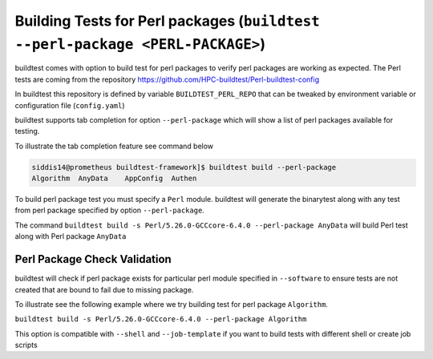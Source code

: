 Building Tests for Perl packages (``buildtest --perl-package <PERL-PACKAGE>``)
===============================================================================

buildtest comes with option to build test for perl packages to verify perl packages
are working as expected. The Perl tests are coming from the repository
https://github.com/HPC-buildtest/Perl-buildtest-config

In buildtest this repository is defined by variable ``BUILDTEST_PERL_REPO`` that
can be tweaked by environment variable or configuration file (``config.yaml``)

buildtest supports tab completion for option ``--perl-package`` which will show
a list of perl packages available for testing.

To illustrate the tab completion feature see command below

.. code::

    siddis14@prometheus buildtest-framework]$ buildtest build --perl-package
    Algorithm  AnyData    AppConfig  Authen


To build perl package test you must specify a ``Perl`` module. buildtest will
generate the binarytest along with any test from perl package specified by
option ``--perl-package``.

The command ``buildtest build -s Perl/5.26.0-GCCcore-6.4.0 --perl-package AnyData``
will build Perl test along with Perl package ``AnyData``

.. program-output:: cat scripts/perl_packagetest_AnyData.txt

Perl Package Check Validation
-------------------------------

buildtest will check if perl package exists for particular perl module specified
in ``--software`` to ensure tests are not created that are bound to fail due to
missing package.

To illustrate see the following example where we try building test for perl package
``Algorithm``.

``buildtest build -s Perl/5.26.0-GCCcore-6.4.0 --perl-package Algorithm``

.. program-output:: cat scripts/perl_packagetest_Algorithm.txt


This option is compatible with ``--shell`` and ``--job-template`` if you want to build
tests with different shell or create job scripts
